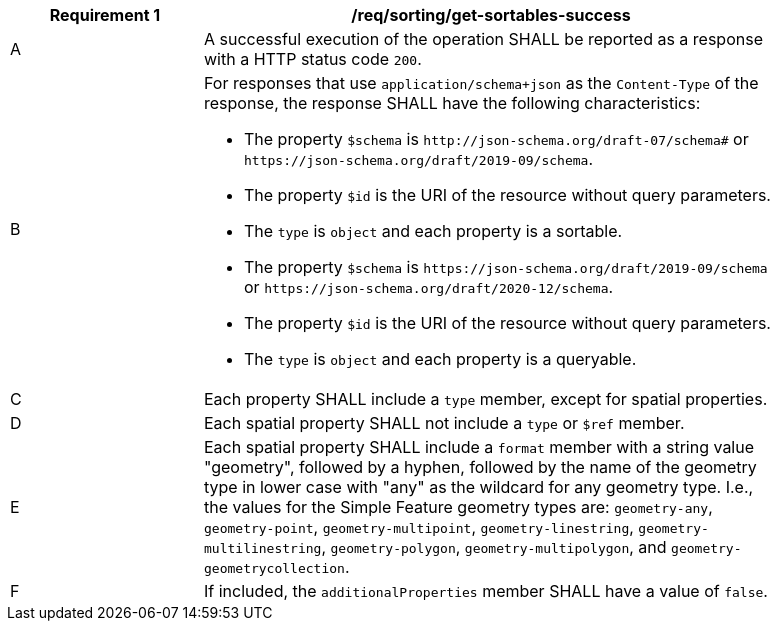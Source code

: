 [[req_sorting_get-sortables-success]]
[width="90%",cols="2,6a"]
|===
^|*Requirement {counter:req-id}* |*/req/sorting/get-sortables-success*

^|A |A successful execution of the operation SHALL be reported as a response with a HTTP status code `200`.
^|B |For responses that use `application/schema+json` as the `Content-Type` of the response, the response SHALL have the following characteristics:

* The property `$schema` is `\http://json-schema.org/draft-07/schema#` or
`\https://json-schema.org/draft/2019-09/schema`.
* The property `$id` is the URI of the resource without query parameters.
* The `type` is `object` and each property is a sortable.
* The property `$schema` is `\https://json-schema.org/draft/2019-09/schema` 
or `\https://json-schema.org/draft/2020-12/schema`.
* The property `$id` is the URI of the resource without query parameters.
* The `type` is `object` and each property is a queryable.

^|C |Each property SHALL include a `type` member, except for spatial properties.
^|D |Each spatial property SHALL not include a `type` or `$ref` member.
^|E |Each spatial property SHALL include a `format` member with a string value "geometry", followed by a hyphen, followed by the name of the geometry type in lower case with "any" as the wildcard for any geometry type. I.e., the values for the Simple Feature geometry types are: `geometry-any`, `geometry-point`, `geometry-multipoint`, `geometry-linestring`, `geometry-multilinestring`, `geometry-polygon`, `geometry-multipolygon`, and `geometry-geometrycollection`.
^|F |If included, the `additionalProperties` member SHALL have a value of `false`.
|===
